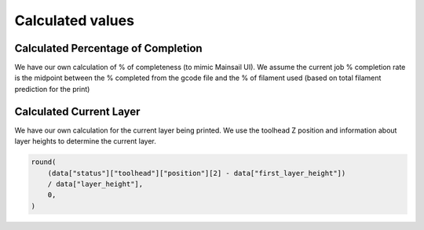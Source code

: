 Calculated values
=====================================

.. _percentage:

Calculated Percentage of Completion
-------------------------------------

We have our own calculation of % of completeness (to mimic Mainsail UI). We assume the current job % completion rate is the midpoint between the % completed from the gcode file and the % of filament used (based on total filament prediction for the print)


.. _layer:

Calculated Current Layer
-------------------------------------

We have our own calculation for the current layer being printed. We use the toolhead Z position and information about layer heights to determine the current layer.

.. code-block:: python

    round(
        (data["status"]["toolhead"]["position"][2] - data["first_layer_height"])
        / data["layer_height"],
        0,
    )